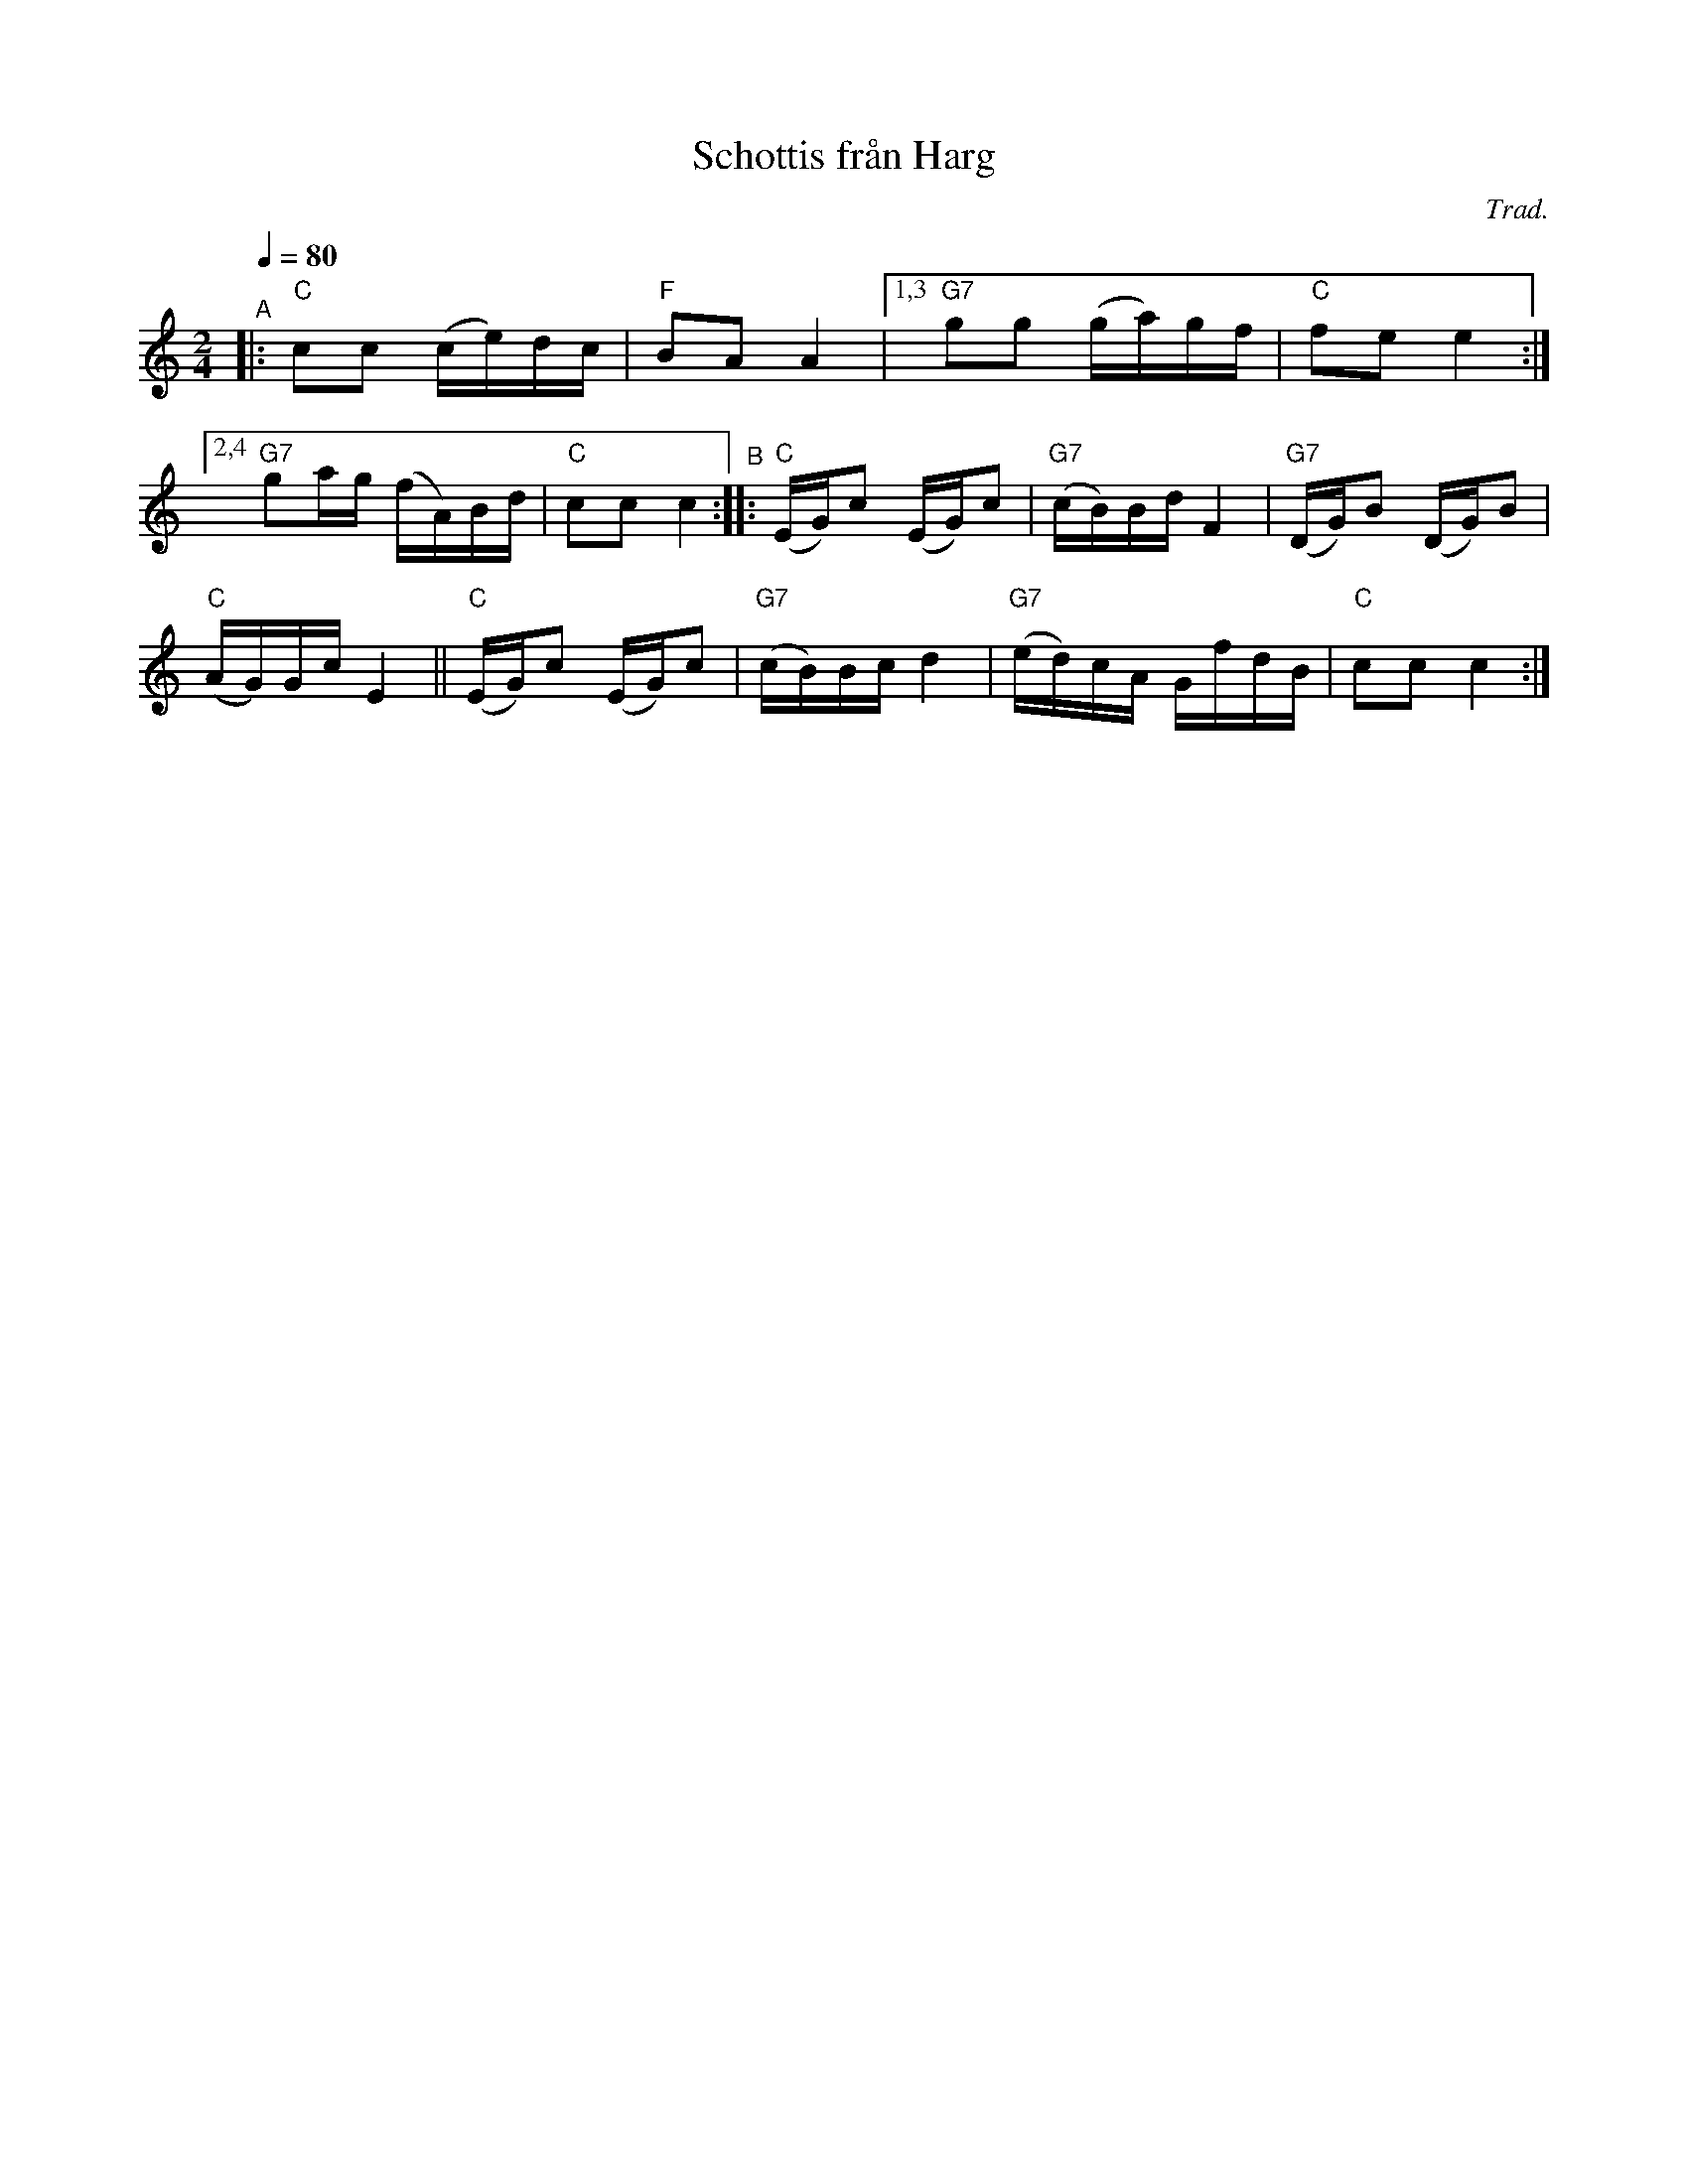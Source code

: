 X: 1
T: Schottis fr\aan Harg
C: Trad.
R: shottish
S: http://www.nyckelharpa.org/archive/written-music/american-allspel-list/ 2022/9/28
Z: 2022 John Chambers <jc:trillian.mit.edu>
M: 2/4
L: 1/16
Q: 1/4=80
K: C
"^A"|: "C"c2c2 (ce)dc | "F"B2A2 A4 |\
[1,3 "G7"g2g2 (ga)gf | "C"f2e2 e4 :|
[2,4 "G7"g2ag (fA)Bd | "C"c2c2 c4 \
"^B":: "C"(EG)c2 (EG)c2 | "G7"(cB)Bd F4 |\
"G7"(DG)B2 (DG)B2 |
"C"(AG)Gc E4 ||\
"C"(EG)c2 (EG)c2 | "G7"(cB)Bc d4 |\
"G7"(ed)cA GfdB | "C"c2c2 c4 :|
